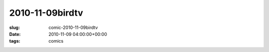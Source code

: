 2010-11-09birdtv
================

:slug: comic-2010-11-09birdtv
:date: 2010-11-09 04:00:00+00:00
:tags: comics

.. image:: /comics/2010-11-09birdtv.jpg
    :alt: comic-2010-11-09birdtv
    :class: comic
